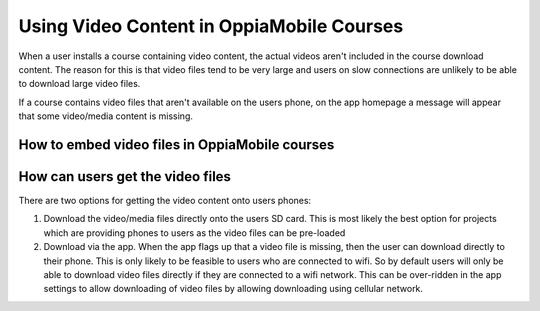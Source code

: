 Using Video Content in OppiaMobile Courses
===========================================

When a user installs a course containing video content, the actual videos aren't
included in the course download content. The reason for this is that video files 
tend to be very large and users on slow connections are unlikely to be able to 
download large video files.

If a course contains video files that aren't available on the users phone, on 
the app homepage a message will appear that some video/media content is missing.

How to embed video files in OppiaMobile courses
-------------------------------------------------


How can users get the video files
----------------------------------

There are two options for getting the video content onto users phones:

#. Download the video/media files directly onto the users SD card. This is most 
   likely the best option for projects which are providing phones to users as 
   the video files can be pre-loaded
#. Download via the app. When the app flags up that a video file is missing, 
   then the user can download directly to their phone. This is only likely to be
   feasible to users who are connected to wifi. So by default users will only be 
   able to download video files directly if they are connected to a wifi network. 
   This can be over-ridden in the app settings to allow downloading of video 
   files by allowing downloading using cellular network.

